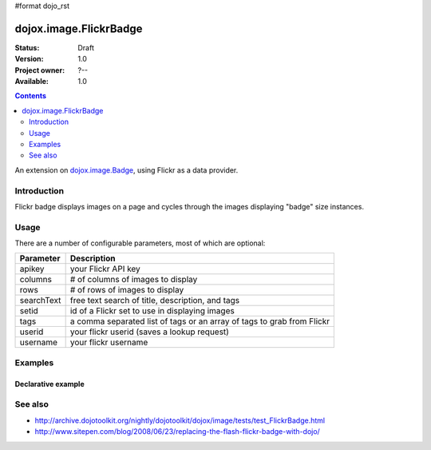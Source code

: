 #format dojo_rst

dojox.image.FlickrBadge
=======================

:Status: Draft
:Version: 1.0
:Project owner: ?--
:Available: 1.0

.. contents::
   :depth: 2

An extension on `dojox.image.Badge <dojox/image/Badge>`_, using Flickr as a data provider.


============
Introduction
============

Flickr badge displays images on a page and cycles through the images displaying "badge" size
instances.


=====
Usage
=====

There are a number of configurable parameters, most of which are optional:

==========    ======================================================================
Parameter     Description
==========    ======================================================================
apikey        your Flickr API key
columns       # of columns of images to display
rows          # of rows of images to display
searchText    free text search of title, description, and tags
setid         id of a Flickr set to use in displaying images
tags          a comma separated list of tags or an array of tags to grab from Flickr
userid        your flickr userid (saves a lookup request)
username      your flickr username
==========    ======================================================================

========
Examples
========

Declarative example
-------------------

.. cv-compound::

  .. cv:: javascript
             
        <script type="text/javascript">
	     dojo.require("dojox.image.FlickrBadge"); 
	</script>

  .. cv:: html

   <div dojoType="dojox.image.FlickrBadge" rows="8" cols="3" username="dylans" 
	tags="dojotoolkit,italy"></div>

  .. cv:: css

   <style>
    @import "/moin_static163/js/dojo/trunk/release/dojo/dojox/image/resources/image.css";
    
    img.thing { width:50px; height:50px; }

   </style>


========
See also
========

* http://archive.dojotoolkit.org/nightly/dojotoolkit/dojox/image/tests/test_FlickrBadge.html
* http://www.sitepen.com/blog/2008/06/23/replacing-the-flash-flickr-badge-with-dojo/
